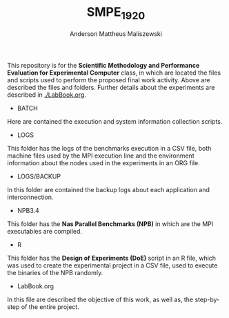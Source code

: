 #+TITLE: SMPE_1920
#+AUTHOR: Anderson Mattheus Maliszewski
#+STARTUP: overview indent
#+TAGS: noexport(n) deprecated(d)
#+EXPORT_SELECT_TAGS: export
#+EXPORT_EXCLUDE_TAGS: noexport
#+SEQ_TODO: TODO(t!) STARTED(s!) WAITING(w!) | DONE(d!) CANCELLED(c!) DEFERRED(f!)

This repository is for the 
*Scientific Methodology and Performance Evaluation for Experimental
Computer* class, in which are located the
files and scripts used to perform the proposed final work
activity. Above are described the files and folders. Further details
about the experiments are described in [[./LabBook.org]].

- BATCH
Here are contained the execution and system information collection scripts.
- LOGS
This folder has the logs of the benchmarks execution in a CSV file,
both machine files used by the MPI execution line and the environment
information about the nodes used in the experiments in an ORG file.
- LOGS/BACKUP
In this folder are contained the backup logs about each application
and interconnection.
- NPB3.4
This folder has the *Nas Parallel Benchmarks (NPB)* in which are
the MPI executables are compiled.
- R
This folder has the *Design of Experiments (DoE)* script in an R file,
which was used to create the experimental project in a CSV file, used
to execute the binaries of the NPB randomly.
- LabBook.org
In this file are described the objective of this work, as well as, the
step-by-step of the entire project.

